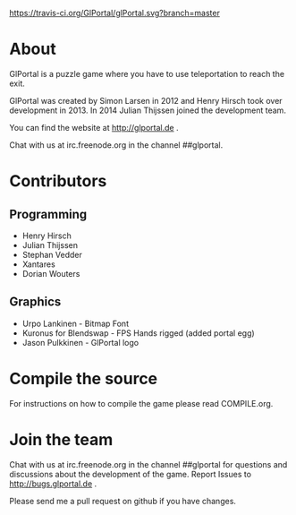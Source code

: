 [[https://travis-ci.org/GlPortal/glPortal][https://travis-ci.org/GlPortal/glPortal.svg?branch=master]]
* About
GlPortal is a puzzle game where you have to use teleportation to reach the exit.

GlPortal was created by Simon Larsen in 2012 and Henry Hirsch took over development in 2013.
In 2014 Julian Thijssen joined the development team.

You can find the website at http://glportal.de .

Chat with us at irc.freenode.org in the channel ##glportal.
* Contributors
** Programming
- Henry Hirsch
- Julian Thijssen
- Stephan Vedder
- Xantares
- Dorian Wouters
** Graphics
- Urpo Lankinen - Bitmap Font
- Kuronus for Blendswap - FPS Hands rigged (added portal egg)
- Jason Pulkkinen - GlPortal logo
* Compile the source
For instructions on how to compile the game please read COMPILE.org.
* Join the team
Chat with us at irc.freenode.org in the channel ##glportal
for questions and discussions about the development of the game.
Report Issues to http://bugs.glportal.de .

Please send me a pull request on github if you have changes.
